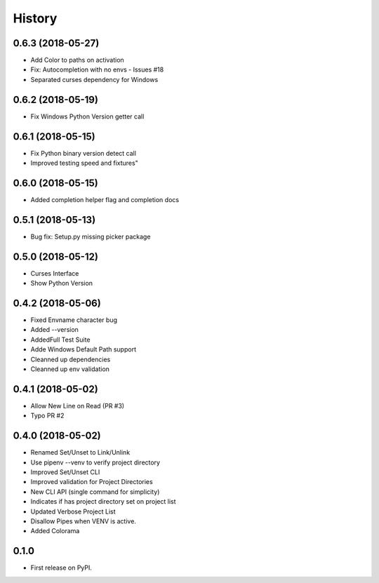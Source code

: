 =======
History
=======

0.6.3 (2018-05-27)
-------------------------
* Add Color to paths on activation
* Fix: Autocompletion with no envs - Issues #18
* Separated curses dependency for Windows

0.6.2 (2018-05-19)
--------------------------
* Fix Windows Python Version getter call


0.6.1 (2018-05-15)
--------------------------
* Fix Python binary version detect call
* Improved testing speed and fixtures"


0.6.0 (2018-05-15)
--------------------------
* Added completion helper flag and completion docs


0.5.1 (2018-05-13)
--------------------------
* Bug fix: Setup.py missing picker package


0.5.0 (2018-05-12)
--------------------------
* Curses Interface
* Show Python Version


0.4.2 (2018-05-06)
------------------

* Fixed Envname character bug
* Added --version
* AddedFull Test Suite
* Adde Windows Default Path support
* Cleanned up dependencies
* Cleanned up env validation


0.4.1 (2018-05-02)
------------------

* Allow New Line on Read (PR #3)
* Typo PR #2


0.4.0 (2018-05-02)
------------------

* Renamed Set/Unset to Link/Unlink
* Use pipenv --venv to verify project directory
* Improved Set/Unset CLI
* Improved validation for Project Directories
* New CLI API (single command for simplicity)
* Indicates if has project directory set on project list
* Updated Verbose Project List
* Disallow Pipes when VENV is active.
* Added Colorama

0.1.0
------------------

* First release on PyPI.
